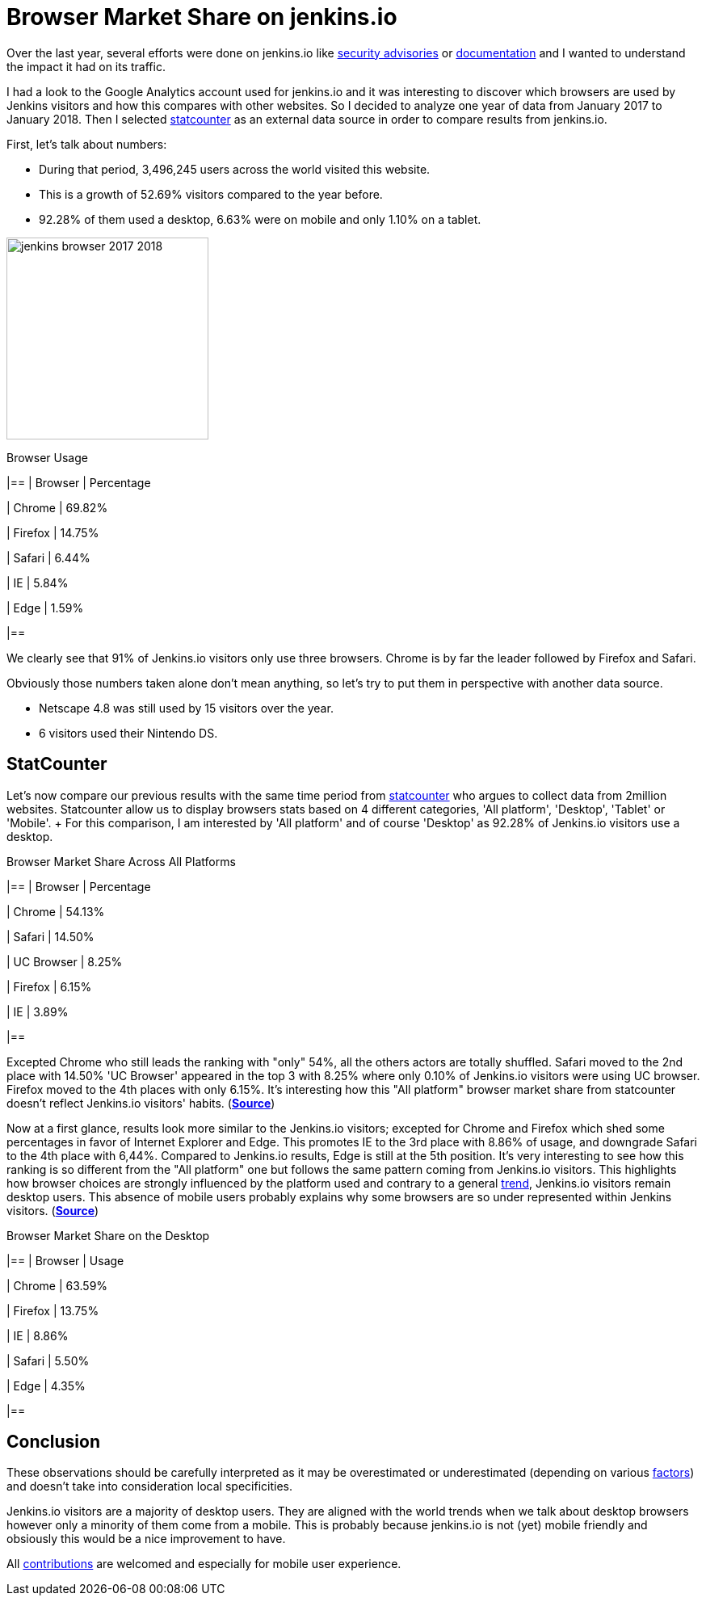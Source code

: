 = Browser Market Share on jenkins.io
:page-tags: stats

:page-author: olblak


Over the last year, several efforts were done on jenkins.io like
link:/security/advisories/[security advisories] or link:/doc/[documentation]
and I wanted to understand the impact it had on its traffic.

I had a look to the Google Analytics account used for jenkins.io and it was
interesting to discover which browsers are used by Jenkins visitors and how
this compares with other websites. So I decided to analyze one year of data
from January 2017 to January 2018. Then I selected
link:https://gs.statcounter.com/about[statcounter]
as an external data source in order to compare results from jenkins.io.

First, let's talk about numbers:

* During that period, 3,496,245 users across the world visited this website.
* This is a growth of 52.69% visitors compared to the year before.
* 92.28% of them used a desktop, 6.63% were on mobile and only 1.10% on a tablet.

image:/images/post-images/2018-02-27/jenkins_browser_2017-2018.png[width="250",float="left"]

.Browser Usage
|==
| Browser | Percentage

| Chrome
| 69.82%

| Firefox
| 14.75%

| Safari
| 6.44%

| IE
| 5.84%

| Edge
| 1.59%

|==

We clearly see that 91% of Jenkins.io visitors only use three browsers. Chrome
is by far the leader followed by Firefox and Safari.

Obviously those numbers taken alone don't mean anything, so let's try to put
them in perspective with another data source.

* Netscape 4.8 was still used by 15 visitors over the year.
* 6 visitors used their Nintendo DS.


== StatCounter

Let's now compare our previous results with the same time period from
https://gs.statcounter.com/about[statcounter] who argues to collect data from
2million websites.  Statcounter allow us to display browsers stats based on 4
different categories, 'All platform', 'Desktop', 'Tablet' or 'Mobile'. + For
this comparison, I am interested by 'All platform' and of course 'Desktop' as
92.28% of Jenkins.io visitors use a desktop.

.Browser Market Share Across All Platforms
|==
| Browser | Percentage

| Chrome
| 54.13%

| Safari
| 14.50%

| UC Browser
| 8.25%

| Firefox
| 6.15%

| IE
| 3.89%

|==

Excepted Chrome who still leads the ranking with "only" 54%, all the others
actors are totally shuffled.  Safari moved to the 2nd place with 14.50% 'UC
Browser' appeared in the top 3 with 8.25% where only 0.10% of Jenkins.io
visitors were using UC browser.  Firefox moved to the 4th places with only
6.15%.  It's interesting how this "All platform" browser market share from
statcounter doesn't reflect Jenkins.io visitors' habits.
(https://gs.statcounter.com/browser-market-share#monthly-201701-201801-bar[*Source*])

Now at a first glance, results look more similar to the Jenkins.io visitors;
excepted for Chrome and Firefox which shed some percentages in favor of
Internet Explorer and Edge.  This promotes IE to the 3rd place with 8.86% of
usage, and downgrade Safari to the 4th place with 6,44%.  Compared to
Jenkins.io results, Edge is still at the 5th position.  It's very interesting
to see how this ranking is so different from the "All platform" one but follows
the same pattern coming from Jenkins.io visitors.  This highlights how browser
choices are strongly influenced by the platform used and contrary to a general
https://gs.statcounter.com/platform-market-share/desktop-mobile-tablet[trend],
Jenkins.io visitors remain desktop users.  This absence of mobile users
probably explains why some browsers are so under represented within Jenkins
visitors.
(https://gs.statcounter.com/browser-market-share/desktop/worldwide#monthly-201701-201801-bar[*Source*])

.Browser Market Share on the Desktop
|==
| Browser | Usage

| Chrome
| 63.59%

| Firefox
| 13.75%

| IE
| 8.86%

| Safari
| 5.50%

| Edge
| 4.35%

|==

== Conclusion

These observations should be carefully interpreted as it may be overestimated or underestimated (depending on various https://en.wikipedia.org/wiki/Usage_share_of_web_browsers#Accuracy[factors])  and doesn't take into consideration local specificities.  +

Jenkins.io visitors are a majority of desktop users.
They are aligned with the world trends when we talk about desktop browsers however only a minority of them come from a mobile.
This is probably because jenkins.io is not (yet) mobile friendly and obsiously this would be a nice improvement to have.

All https://github.com/jenkins-infra/jenkins.io/blob/master/CONTRIBUTING.adoc[contributions] are welcomed and especially for mobile user experience.
